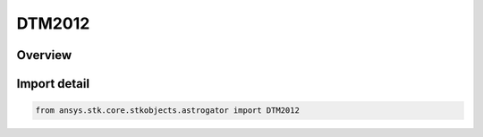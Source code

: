 DTM2012
=======

.. py:class:: ansys.stk.core.stkobjects.astrogator.DTM2012

   Bases: py:obj:`~ansys.stk.core.stkobjects.astrogator.IDTM2012`, py:obj:`~ansys.stk.core.stkobjects.astrogator.IComponentInfo`, py:obj:`~ansys.stk.core.stkobjects.astrogator.ICloneable`

   DTM 2012 atmospheric propagator function.

.. py:currentmodule:: DTM2012

Overview
--------


Import detail
-------------

.. code-block:: python

    from ansys.stk.core.stkobjects.astrogator import DTM2012




